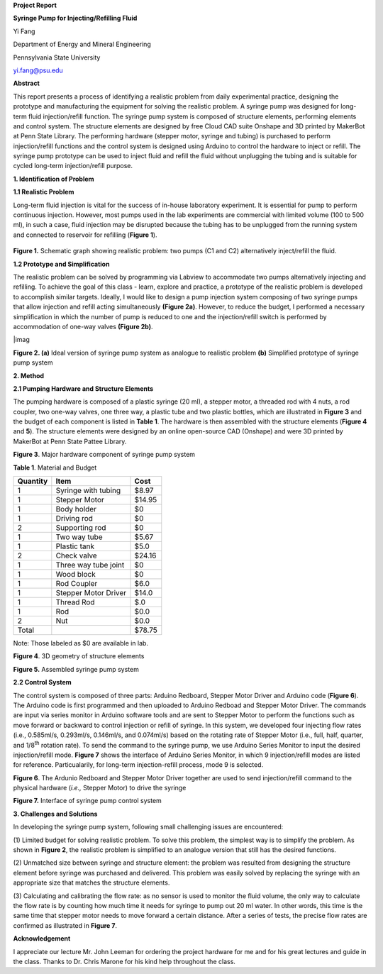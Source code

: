 **Project Report**

**Syringe Pump for Injecting/Refilling Fluid**

Yi Fang

Department of Energy and Mineral Engineering

Pennsylvania State University

yi.fang@psu.edu

**Abstract**

This report presents a process of identifying a realistic problem from
daily experimental practice, designing the prototype and manufacturing
the equipment for solving the realistic problem. A syringe pump was
designed for long-term fluid injection/refill function. The syringe pump
system is composed of structure elements, performing elements and
control system. The structure elements are designed by free Cloud CAD
suite Onshape and 3D printed by MakerBot at Penn State Library. The
performing hardware (stepper motor, syringe and tubing) is purchased to
perform injection/refill functions and the control system is designed
using Arduino to control the hardware to inject or refill. The syringe
pump prototype can be used to inject fluid and refill the fluid without
unplugging the tubing and is suitable for cycled long-term
injection/refill purpose.

**1. Identification of Problem**

**1.1 Realistic Problem**

Long-term fluid injection is vital for the success of in-house
laboratory experiment. It is essential for pump to perform continuous
injection. However, most pumps used in the lab experiments are
commercial with limited volume (100 to 500 ml), in such a case, fluid
injection may be disrupted because the tubing has to be unplugged from
the running system and connected to reservoir for refilling (**Figure
1**).

.. figure:: image/1.png

**Figure 1.** Schematic graph showing realistic problem: two pumps (C1
and C2) alternatively inject/refill the fluid.

**1.2 Prototype and Simplification**

The realistic problem can be solved by programming via Labview to
accommodate two pumps alternatively injecting and refilling. To achieve
the goal of this class - learn, explore and practice, a prototype of the
realistic problem is developed to accomplish similar targets. Ideally, I
would like to design a pump injection system composing of two syringe
pumps that allow injection and refill acting simultaneously **(Figure
2a)**. However, to reduce the budget, I performed a necessary
simplification in which the number of pump is reduced to one and the
injection/refill switch is performed by accommodation of one-way valves
**(Figure 2b)**.

|imag

**Figure 2. (a)** Ideal version of syringe pump system as analogue to
realistic problem **(b)** Simplified prototype of syringe pump system

**2. Method**

**2.1 Pumping Hardware and Structure Elements**

The pumping hardware is composed of a plastic syringe (20 ml), a stepper
motor, a threaded rod with 4 nuts, a rod coupler, two one-way valves,
one three way, a plastic tube and two plastic bottles, which are
illustrated in **Figure 3** and the budget of each component is listed
in **Table 1**. The hardware is then assembled with the structure
elements (**Figure 4** and **5**). The structure elements were designed
by an online open-source CAD (Onshape) and were 3D printed by MakerBot
at Penn State Pattee Library.

|image2|

**Figure 3**. Major hardware component of syringe pump system

**Table 1**. Material and Budget

+------------+------------------------+----------+
| Quantity   | Item                   | Cost     |
+============+========================+==========+
| 1          | Syringe with tubing    | $8.97    |
+------------+------------------------+----------+
| 1          | Stepper Motor          | $14.95   |
+------------+------------------------+----------+
| 1          | Body holder            | $0       |
+------------+------------------------+----------+
| 1          | Driving rod            | $0       |
+------------+------------------------+----------+
| 2          | Supporting rod         | $0       |
+------------+------------------------+----------+
| 1          | Two way tube           | $5.67    |
+------------+------------------------+----------+
| 1          | Plastic tank           | $5.0     |
+------------+------------------------+----------+
| 2          | Check valve            | $24.16   |
+------------+------------------------+----------+
| 1          | Three way tube joint   | $0       |
+------------+------------------------+----------+
| 1          | Wood block             | $0       |
+------------+------------------------+----------+
| 1          | Rod Coupler            | $6.0     |
+------------+------------------------+----------+
| 1          | Stepper Motor Driver   | $14.0    |
+------------+------------------------+----------+
| 1          | Thread Rod             | $.0      |
+------------+------------------------+----------+
| 1          | Rod                    | $0.0     |
+------------+------------------------+----------+
| 2          | Nut                    | $0.0     |
+------------+------------------------+----------+
| Total      |                        | $78.75   |
+------------+------------------------+----------+

Note: Those labeled as $0 are available in lab.

|image3|

**Figure 4**. 3D geometry of structure elements

|image4|

**Figure 5.** Assembled syringe pump system

**2.2 Control System**

The control system is composed of three parts: Arduino Redboard, Stepper
Motor Driver and Arduino code (**Figure 6**). The Arduino code is first
programmed and then uploaded to Arduino Redboad and Stepper Motor
Driver. The commands are input via series monitor in Arduino software
tools and are sent to Stepper Motor to perform the functions such as
move forward or backward to control injection or refill of syringe. In
this system, we developed four injecting flow rates (i.e., 0.585ml/s,
0.293ml/s, 0.146ml/s, and 0.074ml/s) based on the rotating rate of
Stepper Motor (i.e., full, half, quarter, and 1/8\ :sup:`th` rotation
rate). To send the command to the syringe pump, we use Arduino Series
Monitor to input the desired injection/refill mode. **Figure 7** shows
the interface of Arduino Series Monitor, in which 9 injection/refill
modes are listed for reference. Particualarily, for long-term
injection-refill process, mode 9 is selected.

|image5|

**Figure 6**. The Ardunio Redboard and Stepper Motor Driver together are
used to send injection/refill command to the physical hardware (*i.e.,*
Stepper Motor) to drive the syringe

|image6|

**Figure 7.** Interface of syringe pump control system

**3. Challenges and Solutions**

In developing the syringe pump system, following small challenging
issues are encountered:

(1) Limited budget for solving realistic problem. To solve this problem,
the simplest way is to simplify the problem. As shown in **Figure 2**,
the realistic problem is simplified to an analogue version that still
has the desired functions.

(2) Unmatched size between syringe and structure element: the problem
was resulted from designing the structure element before syringe was
purchased and delivered. This problem was easily solved by replacing the
syringe with an appropriate size that matches the structure elements.

(3) Calculating and calibrating the flow rate: as no sensor is used to
monitor the fluid volume, the only way to calculate the flow rate is by
counting how much time it needs for syringe to pump out 20 ml water. In
other words, this time is the same time that stepper motor needs to move
forward a certain distance. After a series of tests, the precise flow
rates are confirmed as illustrated in **Figure 7**.

**Acknowledgement**

I appreciate our lecture Mr. John Leeman for ordering the project
hardware for me and for his great lectures and guide in the class.
Thanks to Dr. Chris Marone for his kind help throughout the class.

.. |image0| image:: media/image1.png
   :width: 5.99097in
   :height: 2.38333in
.. |image1| image:: media/image2.png
   :width: 5.87266in
   :height: 3.32988in
.. |image2| image:: media/image3.png
   :width: 4.63084in
   :height: 2.87927in
.. |image3| image:: media/image4.png
   :width: 4.67631in
   :height: 3.02336in
.. |image4| image:: media/image5.png
   :width: 4.64019in
   :height: 2.99693in
.. |image5| image:: media/image6.png
   :width: 5.99097in
   :height: 2.83194in
.. |image6| image:: media/image7.png
   :width: 4.62266in
   :height: 3.04058in
